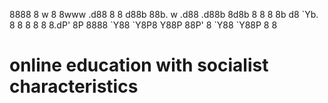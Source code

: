 8888    8                 w    8
8www .d88 8   8 d88b 88b. w .d88 .d88b 8d8b
8    8  8 8b d8 `Yb. 8  8 8 8  8 8.dP' 8P
8888 `Y88 `Y8P8 Y88P 88P' 8 `Y88 `Y88P 8
                     8

* online education with socialist characteristics
